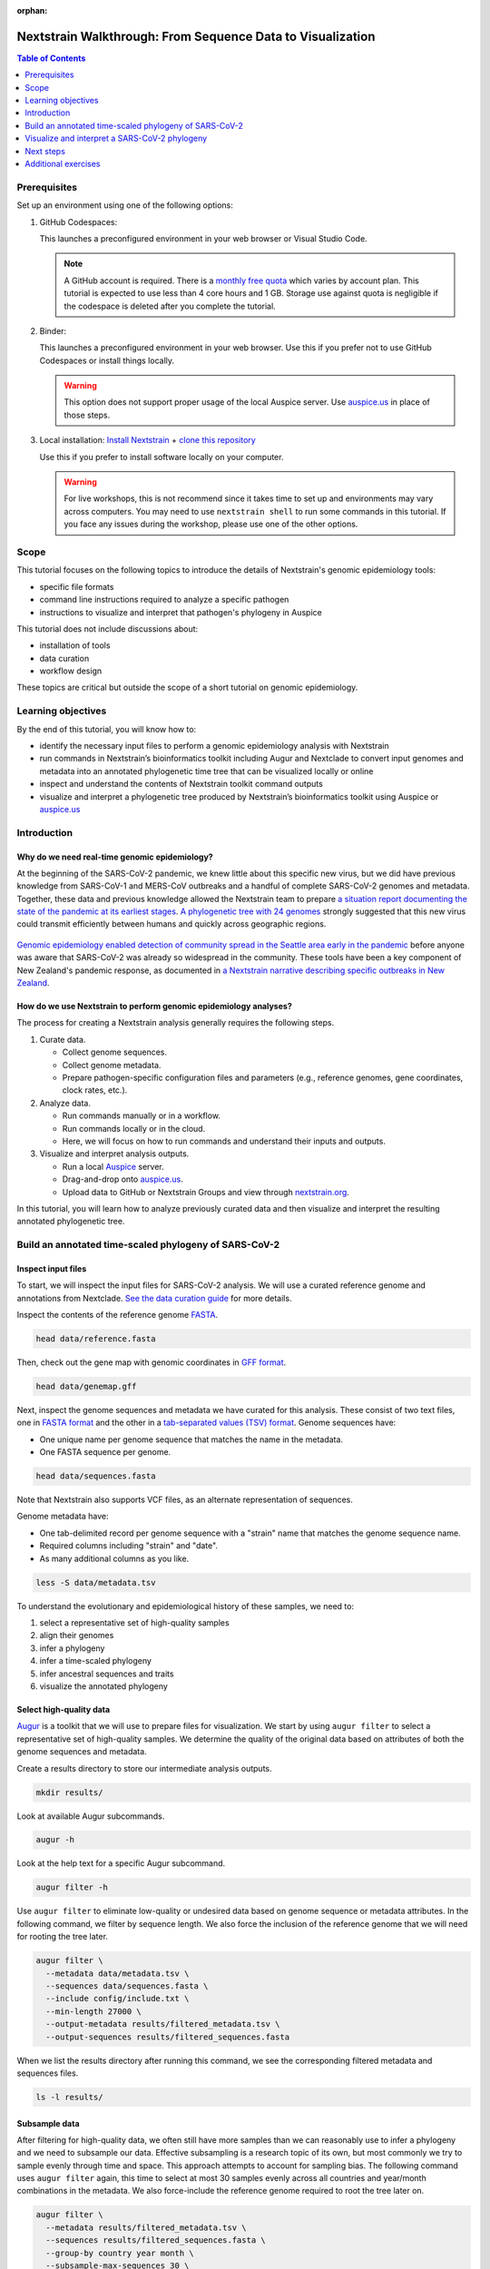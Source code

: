 :orphan:

===========================================================
Nextstrain Walkthrough: From Sequence Data to Visualization
===========================================================

.. contents:: Table of Contents
   :local:
   :depth: 1

Prerequisites
=============

Set up an environment using one of the following options:

1. GitHub Codespaces: |Open with GitHub Codespaces|

   This launches a preconfigured environment in your web browser or Visual Studio Code.

   .. note::

      A GitHub account is required. There is a `monthly free quota <https://docs.github.com/en/billing/managing-billing-for-your-products/managing-billing-for-github-codespaces/about-billing-for-github-codespaces#monthly-included-storage-and-core-hours-for-personal-accounts>`__ which varies by account plan.
      This tutorial is expected to use less than 4 core hours and 1 GB.
      Storage use against quota is negligible if the codespace is deleted after you complete the tutorial.

   .. |Open with GitHub Codespaces| image:: https://github.com/codespaces/badge.svg
      :target: https://codespaces.new/nextstrain/nextstrain-walkthrough

2. Binder: |Open with Binder|

   This launches a preconfigured environment in your web browser.
   Use this if you prefer not to use GitHub Codespaces or install things locally.

   .. warning::

      This option does not support proper usage of the local Auspice server.
      Use `auspice.us <https://auspice.us>`__ in place of those steps.

   .. |Open with Binder| image:: https://mybinder.org/badge_logo.svg
      :target: https://mybinder.org/v2/gh/nextstrain/nextstrain-walkthrough/HEAD

3. Local installation:
   `Install Nextstrain <https://docs.nextstrain.org/en/latest/install.html>`__ +
   `clone this repository <https://docs.github.com/en/repositories/creating-and-managing-repositories/cloning-a-repository>`__

   Use this if you prefer to install software locally on your computer.

   .. warning::

      For live workshops, this is not recommend since it takes time to set up and environments may vary across computers.
      You may need to use ``nextstrain shell`` to run some commands in this tutorial.
      If you face any issues during the workshop, please use one of the other options.

Scope
=====

This tutorial focuses on the following topics to introduce the details of Nextstrain's genomic epidemiology tools:

-  specific file formats
-  command line instructions required to analyze a specific pathogen
-  instructions to visualize and interpret that pathogen's phylogeny in Auspice

This tutorial does not include discussions about:

-  installation of tools
-  data curation
-  workflow design

These topics are critical but outside the scope of a short tutorial on genomic epidemiology.

Learning objectives
===================

By the end of this tutorial, you will know how to:

-  identify the necessary input files to perform a genomic epidemiology analysis with Nextstrain
-  run commands in Nextstrain’s bioinformatics toolkit including Augur and Nextclade to convert input genomes and metadata into an annotated phylogenetic time tree that can be visualized locally or online
-  inspect and understand the contents of Nextstrain toolkit command outputs
-  visualize and interpret a phylogenetic tree produced by Nextstrain’s bioinformatics toolkit using Auspice or `auspice.us <https://auspice.us>`__

Introduction
============

Why do we need real-time genomic epidemiology?
----------------------------------------------

At the beginning of the SARS-CoV-2 pandemic, we knew little about this specific new virus, but we did have previous knowledge from SARS-CoV-1 and MERS-CoV outbreaks and a handful of complete SARS-CoV-2 genomes and metadata.
Together, these data and previous knowledge allowed the Nextstrain team to prepare `a situation report documenting the state of the pandemic at its earliest stages <https://nextstrain.org/narratives/ncov/sit-rep/2020-01-23>`__.
`A phylogenetic tree with 24 genomes <https://nextstrain.org/narratives/ncov/sit-rep/2020-01-23?n=5>`__ strongly suggested that this new virus could transmit efficiently between humans and quickly across geographic regions.

.. figure:: ../images/early-sars-cov-2-divergence-tree-colored-by-city.png
   :alt: A phylogenetic tree with 24 genomes generated by the Nextstrain team in January 2020

`Genomic epidemiology enabled detection of community spread in the Seattle area early in the pandemic <https://nextstrain.org/narratives/ncov/sit-rep/2020-03-05?n=10>`__ before anyone was aware that SARS-CoV-2 was already so widespread in the community.
These tools have been a key component of New Zealand's pandemic response, as documented in `a Nextstrain narrative describing specific outbreaks in New Zealand <https://nextstrain.org/community/narratives/ESR-NZ/GenomicsNarrativeSARSCoV2/aotearoa-border-incursions>`__.

How do we use Nextstrain to perform genomic epidemiology analyses?
------------------------------------------------------------------

The process for creating a Nextstrain analysis generally requires the following steps.

1. Curate data.

   -  Collect genome sequences.
   -  Collect genome metadata.
   -  Prepare pathogen-specific configuration files and parameters (e.g., reference genomes, gene coordinates, clock rates, etc.).

2. Analyze data.

   -  Run commands manually or in a workflow.
   -  Run commands locally or in the cloud.
   -  Here, we will focus on how to run commands and understand their inputs and outputs.

3. Visualize and interpret analysis outputs.

   -  Run a local `Auspice <https://docs.nextstrain.org/projects/auspice/en/stable/>`__ server.
   -  Drag-and-drop onto `auspice.us <https://auspice.us>`__.
   -  Upload data to GitHub or Nextstrain Groups and view through `nextstrain.org <https://nextstrain.org>`__.

In this tutorial, you will learn how to analyze previously curated data and then visualize and interpret the resulting annotated phylogenetic tree.

Build an annotated time-scaled phylogeny of SARS-CoV-2
======================================================

Inspect input files
-------------------

To start, we will inspect the input files for SARS-CoV-2 analysis.
We will use a curated reference genome and annotations from Nextclade.
`See the data curation guide <data/README.md>`__ for more details.

Inspect the contents of the reference genome `FASTA <https://www.ncbi.nlm.nih.gov/genbank/fastaformat/>`__.

.. code:: bash

   head data/reference.fasta

Then, check out the gene map with genomic coordinates in `GFF format <https://github.com/The-Sequence-Ontology/Specifications/blob/master/gff3.md>`__.

.. code:: bash

   head data/genemap.gff

Next, inspect the genome sequences and metadata we have curated for this analysis.
These consist of two text files, one in `FASTA format <https://www.ncbi.nlm.nih.gov/genbank/fastaformat/>`__ and the other in a `tab-separated values (TSV) format <https://www.loc.gov/preservation/digital/formats/fdd/fdd000533.shtml>`__.
Genome sequences have:

-  One unique name per genome sequence that matches the name in the metadata.
-  One FASTA sequence per genome.

.. code:: bash

   head data/sequences.fasta

Note that Nextstrain also supports VCF files, as an alternate representation of sequences.

Genome metadata have:

-  One tab-delimited record per genome sequence with a "strain" name that matches the genome sequence name.
-  Required columns including "strain" and "date".
-  As many additional columns as you like.

.. code:: bash

   less -S data/metadata.tsv

To understand the evolutionary and epidemiological history of these samples, we need to:

1. select a representative set of high-quality samples
2. align their genomes
3. infer a phylogeny
4. infer a time-scaled phylogeny
5. infer ancestral sequences and traits
6. visualize the annotated phylogeny

Select high-quality data
------------------------

`Augur <https://docs.nextstrain.org/projects/augur/en/stable/index.html>`__ is a toolkit that we will use to prepare files for visualization.
We start by using ``augur filter`` to select a representative set of high-quality samples.
We determine the quality of the original data based on attributes of both the genome sequences and metadata.

Create a results directory to store our intermediate analysis outputs.

.. code:: bash

   mkdir results/

Look at available Augur subcommands.

.. code:: bash

   augur -h

Look at the help text for a specific Augur subcommand.

.. code:: bash

   augur filter -h

Use ``augur filter`` to eliminate low-quality or undesired data based on genome sequence or metadata attributes.
In the following command, we filter by sequence length.
We also force the inclusion of the reference genome that we will need for rooting the tree later.

.. code:: bash

   augur filter \
     --metadata data/metadata.tsv \
     --sequences data/sequences.fasta \
     --include config/include.txt \
     --min-length 27000 \
     --output-metadata results/filtered_metadata.tsv \
     --output-sequences results/filtered_sequences.fasta

When we list the results directory after running this command, we see the corresponding filtered metadata and sequences files.

.. code:: bash

   ls -l results/

Subsample data
--------------

After filtering for high-quality data, we often still have more samples than we can reasonably use to infer a phylogeny and we need to subsample our data.
Effective subsampling is a research topic of its own, but most commonly we try to sample evenly through time and space.
This approach attempts to account for sampling bias.
The following command uses ``augur filter`` again, this time to select at most 30 samples evenly across all countries and year/month combinations in the metadata.
We also force-include the reference genome required to root the tree later on.

.. code:: bash

   augur filter \
     --metadata results/filtered_metadata.tsv \
     --sequences results/filtered_sequences.fasta \
     --group-by country year month \
     --subsample-max-sequences 30 \
     --include config/include.txt \
     --output-metadata results/subsampled_metadata.tsv \
     --output-sequences results/subsampled_sequences.fasta

Align genomes
-------------

Next, we align the genome sequences of our subsampled data to a single reference genome.
This alignment ensures that all genomes have the same coordinates during tree inference.
Nextclade can produce both an alignment of the nucleotide sequences and amino acid alignments for all genes defined in a given gene map.
It can also produce comma-separated values (CSV) outputs including insertions relative to the reference genome and error messages per input genome.
The following command just performs the simplest alignment of the nucleotide sequences.

.. code:: bash

   nextclade run \
     --input-ref data/reference.fasta \
     --output-fasta results/aligned.fasta \
     results/subsampled_sequences.fasta

Infer a divergence tree
-----------------------

Infer a divergence tree from the alignment.
``augur tree`` is a lightweight wrapper around existing tree builders, providing some standardization of the input alignment and output across tools.
We use IQ-TREE by default, but other options include FastTree and RAxML.

   Note: All tree builders used by Augur are maximum-likelihood (ML) tools, enabling the "real-time" part of Nextstrain’s mission at the expense of the posterior and more sophisticated models available through Bayesian methods.
   The ML approach enables rapid prototyping to identify genomes to include in a more complex, longer-running Bayesian analysis.

.. code:: bash

   augur tree \
     --alignment results/aligned.fasta \
     --output results/tree_raw.nwk

We can view the divergence tree by loading ``results/tree_raw.nwk`` in `auspice.us <https://auspice.us/>`__.

You should see a view like this:

.. figure:: ../images/tree_raw.jpeg
   :alt: tree_raw.nwk in auspice.us

Let's familiarize ourselves with the Auspice interface.
The main view is an interactive phylogenetic tree.
To the left are controls for the main view.
There is not much going on with this particular visualization, because Newick files lack the additional data that powers most of the Auspice interface.

Drag and drop the ``results/subsampled_metadata.tsv`` onto the webpage.
This enables options to color by and filter on metadata attributes such as country.
It is an ad-hoc method that only applies to the tips of the tree, and goes away when you refresh the page.
Later steps will provide metadata directly with the tree, which enables more visualization features.

Infer a time tree
-----------------

With the alignment, the divergence tree, and the dates per sample from the metadata, we can infer a time-scaled phylogeny with estimated dates for internal nodes of the tree.
``augur refine`` is a lightweight wrapper around `TreeTime <https://github.com/neherlab/treetime>`__.
The following command roots the tree with the reference genome that we force-included earlier.

.. code:: bash

   augur refine \
     --alignment results/aligned.fasta \
     --tree results/tree_raw.nwk \
     --metadata results/subsampled_metadata.tsv \
     --timetree \
     --root "Wuhan-Hu-1/2019" \
     --output-tree results/tree.nwk \
     --output-node-data results/branch_lengths.json

This is the first step that produces a "node data JSON" output file.
We will see more of these in subsequent steps.
The node data JSON file is a Nextstrain-specific file standard that stores key/value attributes per node in the phylogenetic tree.
Example attributes include clock-scale branch lengths, inferred collection dates, and inferred nucleotide sequences for ancestral nodes.
Unlike the divergence tree builders, ``augur refine`` names internal nodes (e.g., NODE_0000000) so we can reference them in other downstream tools.

.. code:: bash

   less results/branch_lengths.json

We now have enough information to export the initial time tree and its metadata for visualization in Auspice.
This export step requires at least a Newick tree and a node data JSON file to produce ``nextstrain-walkthrough.json``, another Nextstrain-specific file standard that represents an Auspice dataset: the tree, its metadata, its node data, and details about how these data should all be visualized in Auspice.

.. code:: bash

   mkdir -p auspice/
   augur export v2 \
     --tree results/tree.nwk \
     --node-data results/branch_lengths.json \
     --metadata results/subsampled_metadata.tsv \
     --color-by-metadata country \
     --output auspice/nextstrain-walkthrough.json

..

.. tip::

   You can view Auspice datasets in auspice.us, but we will use a local Auspice server for the rest of this tutorial.

We will view the tree using a local Auspice server.
Open a new terminal and start the server using the command below.

.. code:: bash

   auspice view --datasetDir auspice/

Then, navigate to http://localhost:4000 and open the **nextstrain-walkthrough** dataset.
You should see a view like this:

.. figure:: ../images/tree_refined.jpeg
   :alt: time tree in local Auspice server

Note the differences from the Auspice view of ``results/tree_raw.nwk``:

-  A time tree is shown. You can toggle between time and divergence in the control panel.
-  Location data has been added.

We can learn a lot from the tree and its metadata, but we don’t have any details about mutations on the tree, ancestral states, distances between sequences, clades, frequencies of clades through time, etc.
The next set of commands will produce these annotations on the tree in the format of additional node data JSONs.

Infer ancestral sequences and nucleotide mutations
--------------------------------------------------

One of the most important annotations for our analysis is the list of nucleotide and amino acid mutations per branch in the tree.
These annotations allow us to identify putative biologically-relevant mutations and also define clades like those for variants of concern.
To create these annotations, we need to infer the ancestral sequence for each internal node in the tree with ``augur ancestral``.
This subcommand is a lightweight wrapper around TreeTime that infers the most likely sequence per position in the given alignment for internal nodes in the given tree.

.. code:: bash

   augur ancestral \
     --tree results/tree.nwk \
     --alignment results/aligned.fasta \
     --output-node-data results/nt_muts.json

The node data JSON output contains inferred or observed sequences per node and inferred nucleotide mutations per node.
The output also contains the reference’s nucleotide sequence which gets used downstream.

.. code:: bash

   less -S results/nt_muts.json

Translate nucleotide mutations to amino acid mutations
------------------------------------------------------

We can translate these inferred and observed sequences with ``augur translate``, to identify all corresponding amino acid mutations per branch in the tree.

.. code:: bash

   augur translate \
     --tree results/tree.nwk \
     --ancestral-sequences results/nt_muts.json \
     --reference-sequence data/genemap.gff \
     --output-node-data results/aa_muts.json

The node data JSON output contains gene coordinates in an "annotations" key that will be used by Auspice later on to visualize mutations per gene.

.. code:: bash

   less -S results/aa_muts.json

Assign clade labels
-------------------

With these nucleotide and amino acid mutations per branch of the tree and a predefined list of mutations per clade, we can assign internal nodes and tips to clades.
We define clades in a TSV file with clade names associated with specific alleles that occur at specific sites.

.. code:: bash

   head config/clades.tsv

We can use this configuration file, the mutations, and tree to assign clades per internal node and tip.

.. code:: bash

   augur clades \
     --tree results/tree.nwk \
     --mutations results/nt_muts.json results/aa_muts.json \
     --clades config/clades.tsv \
     --output-node-data results/clades.json

The node data JSON contains a "clade_membership" key for each node in the tree.
Additionally, the first node in the tree for a given clade receives a "clade_annotation" key.
This second key is used to visualize clade names as branch labels in Auspice.

.. code:: bash

   less results/clades.json

Infer ancestral states for discrete traits
------------------------------------------

In a similar way that we infer the ancestral nucleotides for each node in the tree at each position of the alignment, we can infer the ancestral states for other discrete traits available in the metadata.
``augur traits`` is a lightweight wrapper around TreeTime that performs discrete trait analysis (DTA) on columns in the given metadata.
The command assigns the most likely ancestral states to named internal nodes and tips missing values for those states (i.e., samples for which metadata columns contain "?" values) and optionally produces confidence values per possible state.
The following command infers ancestral country with confidence values.

.. code:: bash

   augur traits \
     --tree results/tree.nwk \
     --metadata results/subsampled_metadata.tsv \
     --columns country \
     --confidence \
     --output-node-data results/traits.json

Inspect the resulting node data JSON output.
Note that this output also contains the inferred transition matrix and equilibrium probabilities for each requested column.

.. code:: bash

   less results/traits.json

Export files into an Auspice JSON
---------------------------------

We now have enough information to investigate mutations in the tree, which geographic locations those mutations might have first appeared in, and how those mutations correspond to known clades in the tree.
We can export these into the Auspice JSON file that Auspice will use to visualize the tree and its annotations.

.. code:: bash

   augur export v2 \
     --tree results/tree.nwk \
     --node-data results/branch_lengths.json \
                 results/nt_muts.json \
                 results/aa_muts.json \
                 results/clades.json \
                 results/traits.json \
     --metadata results/subsampled_metadata.tsv \
     --color-by-metadata country \
     --geo-resolutions country \
     --output auspice/nextstrain-walkthrough.json

View the tree with additional metadata in Auspice. It should look something like below.

.. figure:: ../images/tree_with_node_data.jpeg
   :alt: time tree with additional info in local Auspice server

Note the differences from the previous Auspice dataset:

-  Clade labels have been added.
-  Country has been inferred for internal nodes.
-  Hovering over tips and branches shows mutation information.
-  There are two new panels, **Map** and **Entropy**.

Visualize and interpret a SARS-CoV-2 phylogeny
==============================================

   Note that while the following instructions describe a specific Nextstrain analysis, the same general steps will apply to any pathogen tree.

See also, `the example SARS-CoV-2 tree produced by the analysis above <https://nextstrain.org/community/nextstrain/nextstrain-walkthrough/example-ncov>`__.

Review the Auspice layout
-------------------------

Open `the Nextstrain build for SARS-CoV-2 in Africa as of September 2021 <https://nextstrain.org/ncov/gisaid/africa/2021-09-03>`__ and note layout of Auspice:

-  Control panel on left
-  Main panel on right

   -  Tree
   -  Map
   -  Diversity (or "Entropy")
   -  Frequencies
   -  Description
   -  Filter lists
   -  Metadata and downloads

Modify layout
-------------

`Enable the grid view <https://nextstrain.org/ncov/gisaid/africa/2021-09-03?p=grid>`__.
Reset zoom on the map, as needed.
Note how the URL changes in response to interactions with Nextstrain.
Saving state in the URL allows us to capture specific, detailed views for loading again later.
You can share this URL to send the same view to anyone else.

Filter data
-----------

`Filter the tree to just data from Africa <https://nextstrain.org/ncov/gisaid/africa/2021-09-03?f_region=Africa&p=grid>`__.
Note the appearance of the counts of total genomes shown and "Filtered to" section at the top of the main panel.
Filters act on tips and affect all panels:

-  The tree hides filtered tips.
-  The map resets its zoom to geographic positions of tips remaining in tree.
-  The diversity panel shows only mutations for remaining tips.
-  The frequencies panel normalizes frequencies to sum to 100% for remaining tips.

Toggle filters with "eye" icons at the top of the main panel or below "Filter Data" section of the navigation panel.
Remove filters with the "trash can" icons at the top of the main panel or below the "Filter Data" section.

Curate a view of your data
--------------------------

We often need to communicate evolutionary patterns from genomic data in the context of time and geographic location.
For example, we may want to understand how mutations at Spike (S) 681 emerged and transmitted across a specific country or region of Africa.

Most Nextstrain panels can communicate a subset of genotypic, geographic, and temporal information.
The tree shows genotype through phylogenetic structure, time on the x-axis, and geography by color.
The map shows genotype by color and geography on the x- and y-axes, but it does not communicate time.
The frequency panel shows genotype by color and time along the x-axis, but it does not communicate geography.

How can we effectively show the evolution site S:681 through space and time?

`Color by genotype using grid view with time tree on the left and map on the right, and frequencies enabled <https://nextstrain.org/ncov/gisaid/africa/2021-09-03?c=gt-S_681&d=tree,map,entropy,frequencies&f_region=Africa&p=grid>`__.
To color by genotype, either a) find site 681 in the S gene in the entropy panel and click the corresponding bar, or b) select "Genotype" from the "Color By" menu on the left navigation, select "S", and enter 681 to the site field.
The map still represents all time points.
This view shows the global perspective of this site's evolution, but we cannot tell how these changes occurred through time in a specific country.

`Turn off the entropy panel <https://nextstrain.org/ncov/gisaid/africa/2021-09-03?c=gt-S_681&d=tree,map,frequencies&f_region=Africa&p=grid>`__, so we can focus on the tree, map, and frequencies.

`Filter to Kenya and set "geographic resolution" to "division" <https://nextstrain.org/ncov/gisaid/africa/2021-09-03?c=gt-S_681&d=tree,map,frequencies&f_country=Kenya&f_region=Africa&p=grid&r=division>`__.
Reset zoom on map, as needed.
In this view, information about timing of these genotypes is more effectively communicated by the frequencies panel than the tree.
Note the additional "Filtered to" section with logical "and" between the existing "Africa" filter and the new "Kenya" filter.

`Turn off the tree, keeping only the map and the frequencies panel <https://nextstrain.org/ncov/gisaid/africa/2021-09-03?c=gt-S_681&d=map,frequencies&f_country=Kenya&f_region=Africa&p=full&r=division>`__.
Now, we see the dynamics of S:681 mutations across divisions in Kenya and through time.
The map still represents counts for all time points, so we have to imagine the waves of genotypes 681H and 681R taking place at the geographic level.

`To understand the geographic distribution of recent strains in Kenya, drag the left handle of the date slider to early June 2021 <https://nextstrain.org/ncov/gisaid/africa/2021-09-03?c=gt-S_681&d=map,frequencies&dmin=2021-06-01&f_country=Kenya&f_region=Africa&p=full&r=division>`__ or enter "06 / 01 / 2021" after first clicking on the start date below the slider.
This filters the data to the most recent strains, revealing a couple of dozen cases that appear to map in the middle of Kenya.

`Doublecheck the resolution of geographic information by coloring the map by "Admin Division" <https://nextstrain.org/ncov/gisaid/africa/2021-09-03?c=division&d=map,frequencies&dmin=2021-06-05&f_country=Kenya&f_region=Africa&p=full&r=division>`__.
This view reveals that we actually don't have division-level information for these recent strains.
`"Reset" the date filter to confirm that many strains do have division-level information <https://nextstrain.org/ncov/gisaid/africa/2021-09-03?c=division&d=map,frequencies&f_country=Kenya&f_region=Africa&p=full&r=division>`__.

`Color by genotype at S:681 again and drag the date slider from the right handle back to the beginning of 2020 <https://nextstrain.org/ncov/gisaid/africa/2021-09-03?c=gt-S_681&d=map,frequencies&dmax=2020-02-01&f_country=Kenya&f_region=Africa&p=full&r=division>`__ or enter "02 / 01 / 2020" after first clicking on the end date below the slider.
Then, drag the left handle of the slider slowly to the right and watch the map.
This view allows you to filter the strains by time on the map view, showing when and where cases of a specific genotype first emerged.
This requires manual intervention with Nextstrain.

`"Reset" the date filter, turn off the frequencies panel, and then click the "Play" button to animate the timing of S:681 genotypes on the map <https://nextstrain.org/ncov/gisaid/africa/2021-09-03?animate=2019-12-06,2021-08-28,0,0,30000&c=gt-S_681&d=map&f_country=Kenya&f_region=Africa&p=full&r=division>`__.

`Inspect regional patterns in neighboring divisions by filtering data to Kilifi, Kwale, and Mombasa. Select "Play" from the date controls again to watch the evolution of S:681 genotypes in this region <https://nextstrain.org/ncov/gisaid/africa/2021-09-03?animate=2019-12-06,2021-08-28,0,0,30000&c=gt-S_681&d=map&f_country=Kenya&f_division=Kilifi,Mombasa,Kwale&f_region=Africa&p=full&r=division&transmissions=show>`__.

`"Reset" the date filter, turn on the tree, turn off the map, and select the "Scatter" tree layout <https://nextstrain.org/ncov/gisaid/africa/2021-09-03?branches=hide&c=gt-S_681&d=tree&f_country=Kenya&f_division=Kilifi,Mombasa,Kwale&f_region=Africa&l=scatter&p=full&r=division&scatterY=gt&transmissions=show>`__.
This view also clearly quantifies the transmission of S:681 genotypes through time with time on the x-axis, the genotype on the y-axis and color.
Toggle off the button for "Show branches" below the "Scatter" section of the navigation panel, to focus on the observed genomes.
There are benefits and disadvantages to each of these views, depending on the question you want to answer or the pattern you want to communicate.

Explore recent data for your country of interest
------------------------------------------------

`Navigate to the most recent global SARS-CoV-2 analysis <https://nextstrain.org/ncov/gisaid/global/6m>`__.
Filter the tree to samples from your country of interest.
Which clades have been circulating in that country in the last 6 months?

Change the map's geographic resolution to "division".
Which divisions (or states) appear to have the most samples?
Do all divisions have similar clade compositions?

Zoom into the spike gene "S" in the diversity/entropy panel and select the bar for one of the highest entropy positions in the gene.
Looking at the tree, do the mutations at this site appear only once in the tree or multiple times?
Looking at the map, are there any divisions in the country that experience different genotypes?
Looking at the frequencies panel, which genotypes appear to be most successful recently?

Next steps
==========

-  Work through additional exercises listed below
-  `Work through our guide to genomic epidemiology of SARS-CoV-2 <https://docs.nextstrain.org/projects/ncov/en/latest/index.html>`__.
-  `Learn how to convert a series of shell commands into a Nextstrain workflow with Snakemake <https://github.com/huddlej/example-nextstrain-workflow>`__.
-  `Learn how to communicate results from genomic epidemiology analyses through Nextstrain Narratives <https://www.youtube.com/playlist?list=PLsFWZl6SQqWxN9SkbgdjU8sylIfhZNDiW>`__.
-  Get involved by `asking questions on our discussion site <https://discussion.nextstrain.org/>`__, `reaching out by email at hello@nextstrain.org <hello@nextstrain.org>`__, or `contributing to Nextstrain <https://docs.nextstrain.org/en/latest/guides/contribute/index.html>`__.
-  Ask about joining Nextstrain office hours at `hello@nextstrain.org <hello@nextstrain.org>`__.

Additional exercises
====================

Analyze sequences with Nextclade
--------------------------------

.. tip::

   For a more in-depth guide, visit `Nextclade Web documentation <https://docs.nextstrain.org/projects/nextclade/en/stable/user/nextclade-web/index.html>`__.

The Nextclade CLI that we used briefly at the beginning of the tutorial has a graphical counterpart that runs entirely in your web browser.

Visit the `Nextclade website <https://clades.nextstrain.org>`__ and load ``results/subsampled_sequences.fasta`` as the input file.
A SARS-CoV-2 reference dataset will be automatically suggested.
Click **Run**.

Nextclade analyzes each sequence, showing results as they are completed in a tabular format.
Some values can be hovered to show detailed information.

Click **Tree** at the top to go to the next page.
A simplified Auspice view is shown with just the Tree and Entropy panels.
Note that the tree is backed by a predefined Nextclade reference dataset and your input sequences, pre-filtered to the latter.

The final **Export** page has options to download various output files.

.. note::

   There are only a handful of Nextclade datasets available, but the Nextstrain team and other scientific community members are actively expanding the selection.

Estimate frequencies of data through time
-----------------------------------------

In addition to the annotated tree, we often want to know how frequencies of mutations, clades, or other traits change over time.
We can estimate these frequencies with ``augur frequencies``.
This subcommand assigns a KDE kernel to each tip in the given tree centered on the collection date for the tip in the given metadata.
The command sums and normalizes the KDE values across all tips and at each timepoint ("pivot") such that frequencies equal 1 at all timepoints.
The following command estimates frequencies from the subsampled data at weekly timepoints with a KDE bandwidth of approximately 2 weeks (measured in years).

.. code:: bash

   augur frequencies \
     --metadata results/subsampled_metadata.tsv \
     --tree results/tree.nwk \
     --method kde \
     --pivot-interval 1 \
     --pivot-interval-units weeks \
     --narrow-bandwidth 0.041 \
     --proportion-wide 0.0 \
     --output auspice/nextstrain-walkthrough_tip-frequencies.json

The output JSON file is an Auspice "`sidecar JSON <https://docs.nextstrain.org/en/latest/reference/data-formats.html>`__" that Auspice knows how to load for a given main Auspice JSON based on its filename.
We need to tell Auspice to expect this sidecar file when it loads the tree, so we need to modify the ``augur export v2`` command we used early to include the following argument that tells Auspice which panels to display:

.. code:: bash

   augur export v2 \
     --tree results/tree.nwk \
     --node-data results/branch_lengths.json \
                 results/nt_muts.json \
                 results/aa_muts.json \
                 results/clades.json \
                 results/traits.json \
     --metadata results/subsampled_metadata.tsv \
     --color-by-metadata country \
     --geo-resolutions country \
     --output auspice/nextstrain-walkthrough.json \
     --panels tree map entropy frequencies

View the final tree with frequencies in Auspice.
If you are using `auspice.us <https://auspice.us>`__, drag both the ``auspice/nextstrain-walkthrough.json`` and ``auspice/nextstrain-walkthrough_tip-frequencies.json`` files onto the page.

A new panel is available, **Frequencies**. Color by **Clade** to see the dominance of clades over time.

.. figure:: ../images/tree_with_frequencies.jpeg
   :alt: dataset with frequencies in local Auspice server
